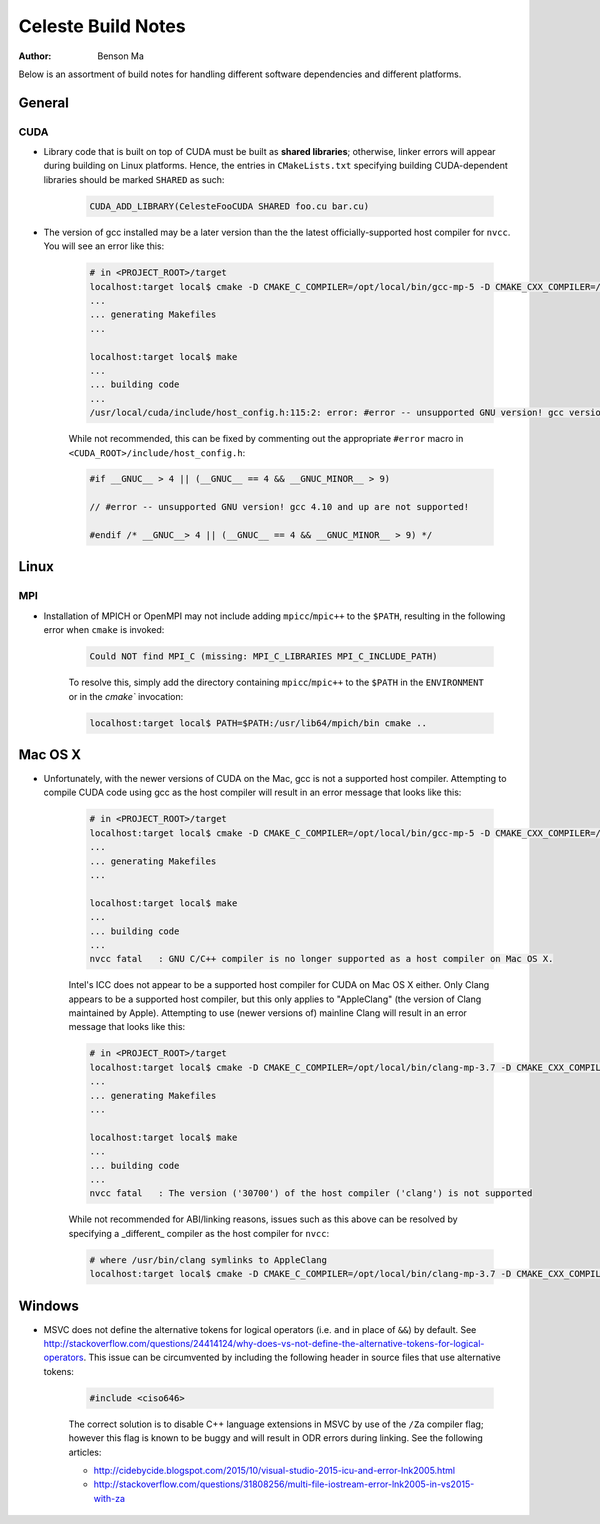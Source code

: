 ========================
Celeste Build Notes
========================

:Author: Benson Ma

Below is an assortment of build notes for handling different software dependencies and different platforms.

------------------------------------
General
------------------------------------


CUDA
====================================

* Library code that is built on top of CUDA must be built as **shared libraries**; otherwise, linker errors will appear during building on Linux platforms.  Hence, the entries in ``CMakeLists.txt`` specifying building CUDA-dependent libraries should be marked ``SHARED`` as such:

    .. code-block:: cmake

        CUDA_ADD_LIBRARY(CelesteFooCUDA SHARED foo.cu bar.cu)


* The version of gcc installed may be a later version than the the latest officially-supported host compiler for ``nvcc``.  You will see an error like this:

    .. code-block:: bash

        # in <PROJECT_ROOT>/target
        localhost:target local$ cmake -D CMAKE_C_COMPILER=/opt/local/bin/gcc-mp-5 -D CMAKE_CXX_COMPILER=/opt/local/bin/g++-mp-5 -D CELESTE_GPU=1 ..
        ...
        ... generating Makefiles
        ...

        localhost:target local$ make
        ...
        ... building code
        ...
        /usr/local/cuda/include/host_config.h:115:2: error: #error -- unsupported GNU version! gcc versions later than 4.9 are not supported!

    While not recommended, this can be fixed by commenting out the appropriate ``#error`` macro in ``<CUDA_ROOT>/include/host_config.h``:

    .. code-block:: c++

        #if __GNUC__ > 4 || (__GNUC__ == 4 && __GNUC_MINOR__ > 9)

        // #error -- unsupported GNU version! gcc 4.10 and up are not supported!

        #endif /* __GNUC__> 4 || (__GNUC__ == 4 && __GNUC_MINOR__ > 9) */


------------------------------------
Linux
------------------------------------

MPI
====================================

* Installation of MPICH or OpenMPI may not include adding ``mpicc``/``mpic++`` to the ``$PATH``, resulting in the following error when ``cmake`` is invoked:

    .. code-block:: bash

        Could NOT find MPI_C (missing: MPI_C_LIBRARIES MPI_C_INCLUDE_PATH)


    To resolve this, simply add the directory containing ``mpicc``/``mpic++`` to the ``$PATH`` in the ``ENVIRONMENT`` or in the `cmake`` invocation:

    .. code-block:: bash

        localhost:target local$ PATH=$PATH:/usr/lib64/mpich/bin cmake ..


------------------------------------
Mac OS X
------------------------------------

* Unfortunately, with the newer versions of CUDA on the Mac, gcc is not a supported host compiler.  Attempting to compile CUDA code using gcc as the host compiler will result in an error message that looks like this:

    .. code-block:: bash

        # in <PROJECT_ROOT>/target
        localhost:target local$ cmake -D CMAKE_C_COMPILER=/opt/local/bin/gcc-mp-5 -D CMAKE_CXX_COMPILER=/opt/local/bin/g++-mp-5 -D CELESTE_GPU=1 ..
        ...
        ... generating Makefiles
        ...

        localhost:target local$ make
        ...
        ... building code
        ...
        nvcc fatal   : GNU C/C++ compiler is no longer supported as a host compiler on Mac OS X.


    Intel's ICC does not appear to be a supported host compiler for CUDA on Mac OS X either.  Only Clang appears to be a supported host compiler, but this only applies to "AppleClang" (the version of Clang maintained by Apple).  Attempting to use (newer versions of) mainline Clang will result in an error message that looks like this:

    .. code-block:: bash

        # in <PROJECT_ROOT>/target
        localhost:target local$ cmake -D CMAKE_C_COMPILER=/opt/local/bin/clang-mp-3.7 -D CMAKE_CXX_COMPILER=/opt/local/bin/clang++-mp-3.7 -D CELESTE_GPU=1 ..
        ...
        ... generating Makefiles
        ...

        localhost:target local$ make
        ...
        ... building code
        ...
        nvcc fatal   : The version ('30700') of the host compiler ('clang') is not supported


    While not recommended for ABI/linking reasons, issues such as this above can be resolved by specifying a _different_ compiler as the host compiler for ``nvcc``:

    .. code-block:: bash

        # where /usr/bin/clang symlinks to AppleClang
        localhost:target local$ cmake -D CMAKE_C_COMPILER=/opt/local/bin/clang-mp-3.7 -D CMAKE_CXX_COMPILER=/opt/local/bin/clang++-mp-3.7 -D CELESTE_GPU=1 -D CUDA_HOST_COMPILER=/usr/bin/clang ..

------------------------------------
Windows
------------------------------------

* MSVC does not define the alternative tokens for logical operators (i.e. ``and`` in place of ``&&``) by default.  See http://stackoverflow.com/questions/24414124/why-does-vs-not-define-the-alternative-tokens-for-logical-operators.  This issue can be circumvented by including the following header in source files that use alternative tokens:

    .. code-block:: cpp

        #include <ciso646>


    The correct solution is to disable C++ language extensions in MSVC by use of the ``/Za`` compiler flag; however this flag is known to be buggy and will result in ODR errors during linking.  See the following articles:

    * http://cidebycide.blogspot.com/2015/10/visual-studio-2015-icu-and-error-lnk2005.html
    * http://stackoverflow.com/questions/31808256/multi-file-iostream-error-lnk2005-in-vs2015-with-za


